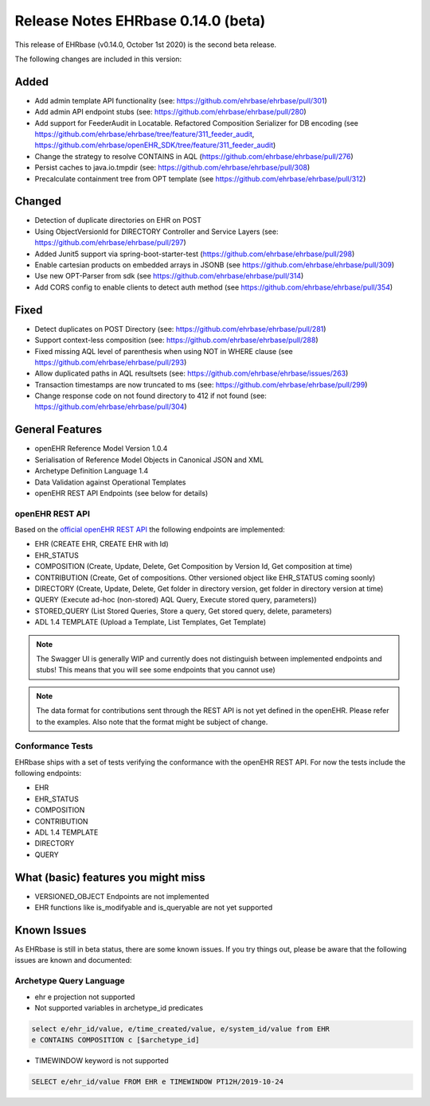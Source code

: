 .. _h-what-is-reference-label:

####################################
Release Notes EHRbase 0.14.0 (beta)
####################################

This release of EHRbase (v0.14.0, October 1st 2020) is the second beta release.

The following changes are included in this version:

Added
*****

- Add admin template API functionality (see: https://github.com/ehrbase/ehrbase/pull/301)
- Add admin API endpoint stubs (see: https://github.com/ehrbase/ehrbase/pull/280)
- Add support for FeederAudit in Locatable. Refactored Composition Serializer for DB encoding (see https://github.com/ehrbase/ehrbase/tree/feature/311_feeder_audit, https://github.com/ehrbase/openEHR_SDK/tree/feature/311_feeder_audit)
- Change the strategy to resolve CONTAINS in AQL (https://github.com/ehrbase/ehrbase/pull/276)
- Persist caches to java.io.tmpdir  (see: https://github.com/ehrbase/ehrbase/pull/308)
- Precalculate containment tree from OPT template (see https://github.com/ehrbase/ehrbase/pull/312) 

Changed
*******

- Detection of duplicate directories on EHR on POST
- Using ObjectVersionId for DIRECTORY Controller and Service Layers (see: https://github.com/ehrbase/ehrbase/pull/297)
- Added Junit5 support via spring-boot-starter-test (https://github.com/ehrbase/ehrbase/pull/298)
- Enable cartesian products on embedded arrays in JSONB (see https://github.com/ehrbase/ehrbase/pull/309)
- Use new OPT-Parser from sdk (see https://github.com/ehrbase/ehrbase/pull/314)
- Add CORS config to enable clients to detect auth method (see https://github.com/ehrbase/ehrbase/pull/354)

Fixed
*****

- Detect duplicates on POST Directory (see: https://github.com/ehrbase/ehrbase/pull/281)
- Support context-less composition (see: https://github.com/ehrbase/ehrbase/pull/288)
- Fixed missing AQL level of parenthesis when using NOT in WHERE clause (see https://github.com/ehrbase/ehrbase/pull/293)
- Allow duplicated paths in AQL resultsets (see: https://github.com/ehrbase/ehrbase/issues/263)
- Transaction timestamps are now truncated to ms (see: https://github.com/ehrbase/ehrbase/pull/299)
- Change response code on not found directory to 412 if not found (see: https://github.com/ehrbase/ehrbase/pull/304)
 
General Features
****************

- openEHR Reference Model Version 1.0.4
- Serialisation of Reference Model Objects in Canonical JSON and XML 
- Archetype Definition Language 1.4
- Data Validation against Operational Templates
- openEHR REST API Endpoints (see below for details)


openEHR REST API 
^^^^^^^^^^^^^^^^

Based on the `official openEHR REST API <https://specifications.openehr.org/releases/ITS-REST/latest/>`_ the following endpoints are implemented:

- EHR (CREATE EHR, CREATE EHR with Id)
- EHR_STATUS
- COMPOSITION (Create, Update, Delete, Get Composition by Version Id, Get composition at time)
- CONTRIBUTION (Create, Get of compositions. Other versioned object like EHR_STATUS coming soonly)
- DIRECTORY (Create, Update, Delete, Get folder in directory version, get folder in directory version at time)
- QUERY (Execute ad-hoc (non-stored) AQL Query, Execute stored query, parameters))
- STORED_QUERY (List Stored Queries, Store a query, Get stored query, delete, parameters)
- ADL 1.4 TEMPLATE (Upload a Template, List Templates, Get Template)

.. note::  The Swagger UI is generally WIP and currently does not distinguish between implemented endpoints and stubs! This means that you will see some endpoints that you cannot use)

.. note::  The data format for contributions sent through the REST API is not yet defined in the openEHR. Please refer to the examples. Also note that the format might be subject of change.   

Conformance Tests 
^^^^^^^^^^^^^^^^^

EHRbase ships with a set of tests verifying the conformance with the openEHR REST API. For now the tests include the following endpoints: 

- EHR
- EHR_STATUS
- COMPOSITION
- CONTRIBUTION
- ADL 1.4 TEMPLATE
- DIRECTORY
- QUERY


What (basic) features you might miss
************************************
- VERSIONED_OBJECT Endpoints are not implemented
- EHR functions like is_modifyable and is_queryable are not yet supported

Known Issues
************

As EHRbase is still in beta status, there are some known issues. If you try things out, please be aware that the 
following issues are known and documented: 

Archetype Query Language 
^^^^^^^^^^^^^^^^^^^^^^^^

- ehr e projection not supported

- Not supported variables in archetype_id predicates

.. code-block:: sql

   select e/ehr_id/value, e/time_created/value, e/system_id/value from EHR 
   e CONTAINS COMPOSITION c [$archetype_id]
   
- TIMEWINDOW keyword is not supported

.. code-block:: sql

   SELECT e/ehr_id/value FROM EHR e TIMEWINDOW PT12H/2019-10-24
